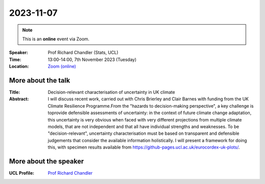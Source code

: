 2023-11-07
----------

.. note:: This is an **online** event via Zoom.

:Speaker: Prof Richard Chandler (Stats, UCL)

:Time: 13:00-14:00, 7th November 2023 (Tuesday)

:Location: `Zoom (online) <https://ucl.zoom.us/j/92613136254>`_

    .. - Room 1, UCL
    .. - `Zoom (online) <https://ucl.zoom.us/j/92613136254>`_

More about the talk
====================

:Title: Decision-relevant characterisation of uncertainty in UK climate

:Abstract: I will discuss recent work, carried out with Chris Brierley and Clair Barnes with funding from the UK Climate Resilience Programme.From the "hazards to decision-making perspective", a key challenge is toprovide defensible assessments of uncertainty: in the context of future climate change adaptation, this uncertainty is very obvious when faced with very different projections from multiple climate models, that are not independent and that all have individual strengths and weaknesses. To be "decision-relevant", uncertainty characterisation must be based on transparent and defensible judgements that consider the available information holistically. I will present a framework for doing this, with specimen results available from https://github-pages.ucl.ac.uk/eurocordex-uk-plots/.


More about the speaker
========================
:UCL Profile: `Prof Richard Chandler <https://profiles.ucl.ac.uk/7266-richard-chandler>`_

